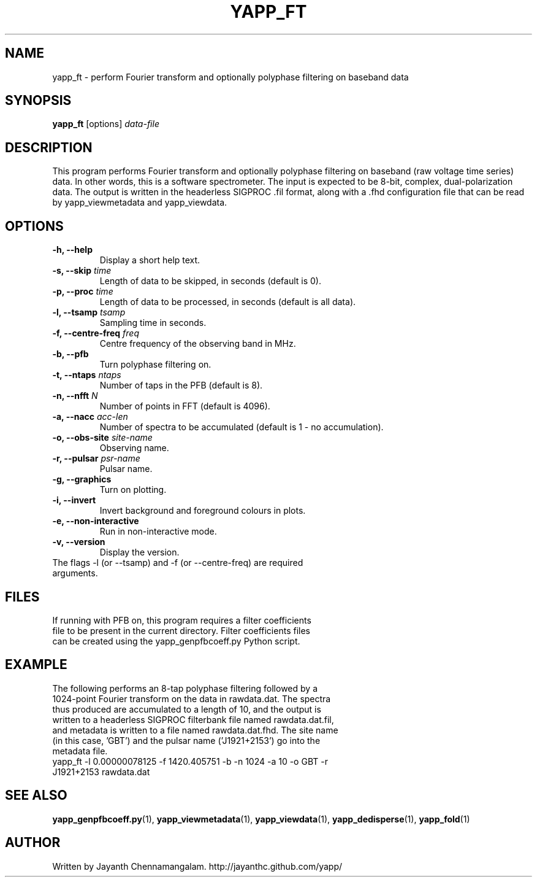 .\#
.\# Yet Another Pulsar Processor Commands
.\# yapp_ft Manual Page
.\#
.\# Created by Jayanth Chennamangalam on 2012.10.14
.\#

.TH YAPP_FT 1 "2013-03-05" "YAPP 3.0-beta" \
"Yet Another Pulsar Processor"


.SH NAME
yapp_ft \- perform Fourier transform and optionally polyphase filtering on \
baseband data


.SH SYNOPSIS
.B yapp_ft
[options]
.I data-file


.SH DESCRIPTION
This program performs Fourier transform and optionally polyphase filtering on \
baseband (raw voltage time series) data. In other words, this is a software \
spectrometer. The input is expected to be 8-bit, complex, dual-polarization \
data. The output is written in the headerless SIGPROC .fil format, along with \
a .fhd configuration file that can be read by yapp_viewmetadata and \
yapp_viewdata.


.SH OPTIONS
.TP
.B \-h, --help
Display a short help text.
.TP
.B \-s, --skip \fItime
Length of data to be skipped, in seconds (default is 0).
.TP
.B \-p, --proc \fItime
Length of data to be processed, in seconds (default is all data).
.TP
.B \-l, --tsamp \fItsamp
Sampling time in seconds.
.TP
.B \-f, --centre-freq \fIfreq
Centre frequency of the observing band in MHz.
.TP
.B \-b, --pfb
Turn polyphase filtering on.
.TP
.B \-t, --ntaps \fIntaps
Number of taps in the PFB (default is 8).
.TP
.B \-n, --nfft \fIN
Number of points in FFT (default is 4096).
.TP
.B \-a, --nacc \fIacc-len
Number of spectra to be accumulated (default is 1 - no accumulation).
.TP
.B \-o, --obs-site \fIsite-name
Observing name.
.TP
.B \-r, --pulsar \fIpsr-name
Pulsar name.
.TP
.B \-g, --graphics
Turn on plotting.
.TP
.B \-i, --invert
Invert background and foreground colours in plots.
.TP
.B \-e, --non-interactive
Run in non-interactive mode.
.TP
.B \-v, --version
Display the version.

.TP
The flags \-l (or --tsamp) and \-f (or --centre-freq) are required arguments.


.SH FILES
.TP
If running with PFB on, this program requires a filter coefficients file to \
be present in the current directory. Filter coefficients files can be created \
using the yapp_genpfbcoeff.py Python script.


.SH EXAMPLE
.TP
The following performs an 8-tap polyphase filtering followed by a 1024-point \
Fourier transform on the data in rawdata.dat. The spectra thus produced are \
accumulated to a length of 10, and the output is written to a headerless \
SIGPROC filterbank file named rawdata.dat.fil, and metadata is written to a \
file named rawdata.dat.fhd. The site name (in this case, 'GBT') and the \
pulsar name ('J1921+2153') go into the metadata file.

.TP
yapp_ft -l 0.00000078125 -f 1420.405751 -b -n 1024 -a 10 -o GBT -r J1921+2153 rawdata.dat


.SH SEE ALSO
.BR yapp_genpfbcoeff.py (1),
.BR yapp_viewmetadata (1),
.BR yapp_viewdata (1),
.BR yapp_dedisperse (1),
.BR yapp_fold (1)


.SH AUTHOR
.TP 
Written by Jayanth Chennamangalam. http://jayanthc.github.com/yapp/

